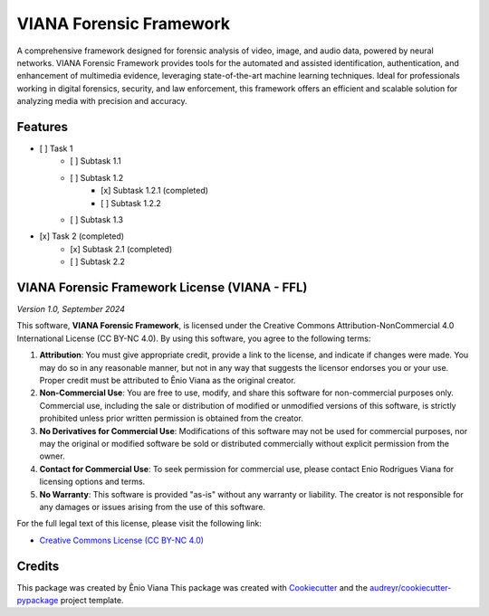 ========================
VIANA Forensic Framework
========================




.. image:: https://pyup.io/repos/github/eniocc/viana_ff/shield.svg
     :target: https://pyup.io/repos/github/eniocc/viana_ff/
     :alt: Updates



A comprehensive framework designed for forensic analysis of video, image, and audio data, powered by neural networks. VIANA Forensic Framework provides tools for the automated and assisted identification, authentication, and enhancement of multimedia evidence, leveraging state-of-the-art machine learning techniques. Ideal for professionals working in digital forensics, security, and law enforcement, this framework offers an efficient and scalable solution for analyzing media with precision and accuracy.



Features
--------
- [ ] Task 1
    - [ ] Subtask 1.1
    - [ ] Subtask 1.2
        - [x] Subtask 1.2.1 (completed)
        - [ ] Subtask 1.2.2
    - [ ] Subtask 1.3
- [x] Task 2 (completed)
    - [x] Subtask 2.1 (completed)
    - [ ] Subtask 2.2

VIANA Forensic Framework License (VIANA - FFL)
--------
*Version 1.0, September 2024*

This software, **VIANA Forensic Framework**, is licensed under the Creative Commons Attribution-NonCommercial 4.0 International License (CC BY-NC 4.0). By using this software, you agree to the following terms:

1. **Attribution**: You must give appropriate credit, provide a link to the license, and indicate if changes were made. You may do so in any reasonable manner, but not in any way that suggests the licensor endorses you or your use. Proper credit must be attributed to Ênio Viana as the original creator.

2. **Non-Commercial Use**: You are free to use, modify, and share this software for non-commercial purposes only. Commercial use, including the sale or distribution of modified or unmodified versions of this software, is strictly prohibited unless prior written permission is obtained from the creator.

3. **No Derivatives for Commercial Use**: Modifications of this software may not be used for commercial purposes, nor may the original or modified software be sold or distributed commercially without explicit permission from the owner.

4. **Contact for Commercial Use**: To seek permission for commercial use, please contact Enio Rodrigues Viana for licensing options and terms.

5. **No Warranty**: This software is provided "as-is" without any warranty or liability. The creator is not responsible for any damages or issues arising from the use of this software.

For the full legal text of this license, please visit the following link:

* `Creative Commons License (CC BY-NC 4.0) <https://creativecommons.org/licenses/by-nc/4.0/>`_


Credits
-------
This package was created by Ênio Viana
This package was created with Cookiecutter_ and the `audreyr/cookiecutter-pypackage`_ project template.

.. _Cookiecutter: https://github.com/audreyr/cookiecutter
.. _`audreyr/cookiecutter-pypackage`: https://github.com/audreyr/cookiecutter-pypackage
